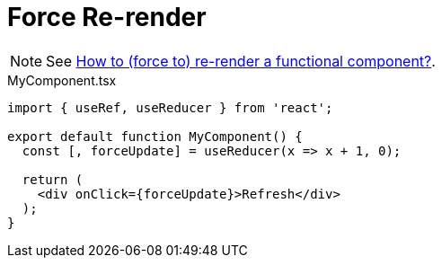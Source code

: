 = Force Re-render

NOTE: See https://stackoverflow.com/questions/46240647/react-how-to-force-to-re-render-a-functional-component[How to (force to) re-render a functional component?].

[,tsx,title="MyComponent.tsx"]
----
import { useRef, useReducer } from 'react';

export default function MyComponent() {
  const [, forceUpdate] = useReducer(x => x + 1, 0);

  return (
    <div onClick={forceUpdate}>Refresh</div>
  );
}
----